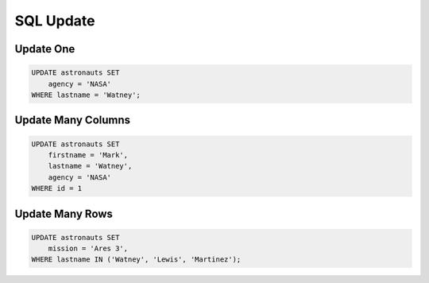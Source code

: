 SQL Update
==========


Update One
----------
.. code-block:: sql

    UPDATE astronauts SET
        agency = 'NASA'
    WHERE lastname = 'Watney';


Update Many Columns
-------------------
.. code-block:: sql

    UPDATE astronauts SET
        firstname = 'Mark',
        lastname = 'Watney',
        agency = 'NASA'
    WHERE id = 1


Update Many Rows
----------------
.. code-block:: sql

    UPDATE astronauts SET
        mission = 'Ares 3',
    WHERE lastname IN ('Watney', 'Lewis', 'Martinez');

